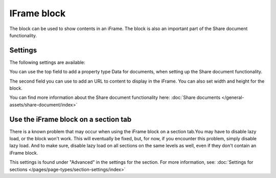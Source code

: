 IFrame block
===============

The block can be used to show contents in an iFrame. The block is also an important part of the Share document functionality.

Settings
**********
The following settings are available:

.. image:: iframe-block-settings-78.png

You can use the top field to add a property type Data for documents, when setting up the Share document functionality.

The second field you can use to add an URL to content to display in the iFrame. You can also set width and height for the block.

You can find more information about the Share document functionality here: :doc:`Share documents </general-assets/share-document/index>`

Use the iFrame block on a section tab
********************************************
There is a known problem that may occur when using the iFrame block on a section tab.You may have to disable lazy load, or the block won't work. This will eventually be fixed, but, for now, if you encounter this problem, simply disable lazy load. And to make sure, disable lazy load on all sections on the same levels as well, even if they don't contain an iFrame block.

This settings is found under "Advanced" in the settings for the section. For more information, see: :doc:`Settings for sections </pages/page-types/section-settings/index>`
